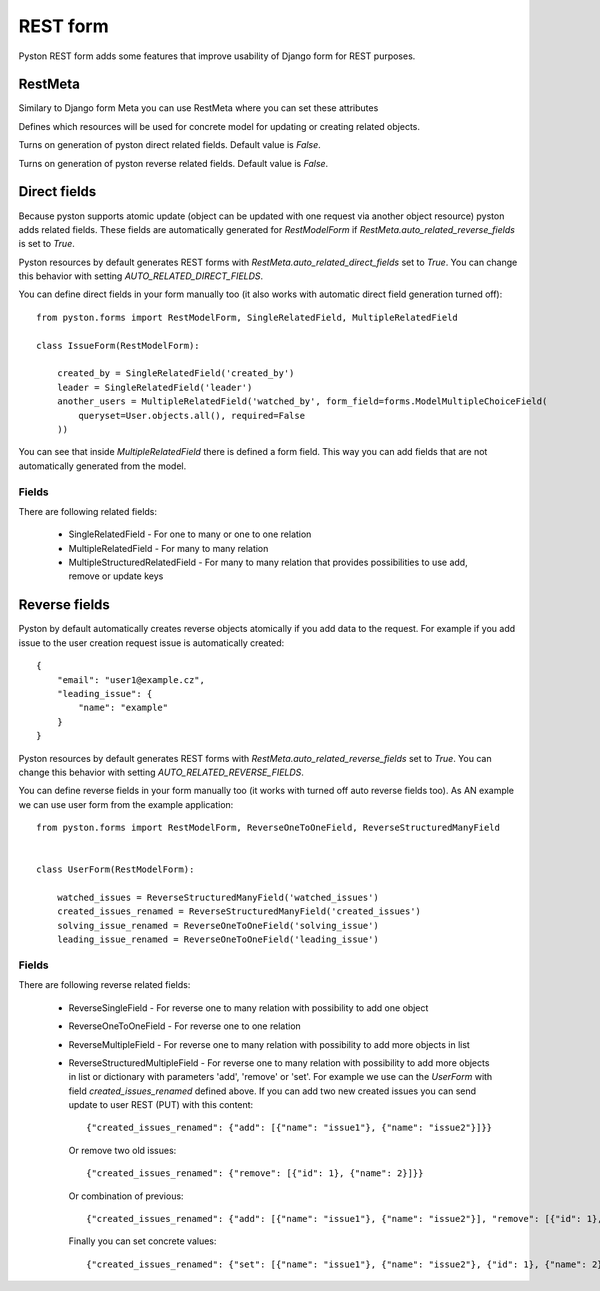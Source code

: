.. _forms:


REST form
=========

Pyston REST form adds some features that improve usability of Django form for REST purposes.


RestMeta
--------

Similary to Django form Meta you can use RestMeta where you can set these attributes

.. attribute:: RestMeta.resource_typemapper

Defines which resources will be used for concrete model for updating or creating related objects.

.. attribute:: RestMeta.auto_related_direct_fields

Turns on generation of pyston direct related fields. Default value is `False`.

.. attribute:: RestMeta.auto_related_reverse_fields

Turns on generation of pyston reverse related fields. Default value is `False`.


Direct fields
-------------

Because pyston supports atomic update (object can be updated with one request via another object resource) pyston adds related fields. These fields are automatically generated for `RestModelForm` if `RestMeta.auto_related_reverse_fields` is set to `True`.

Pyston resources by default generates REST forms with `RestMeta.auto_related_direct_fields` set to `True`. You can change this behavior with setting `AUTO_RELATED_DIRECT_FIELDS`.

You can define direct fields in your form manually too (it also works with automatic direct field generation turned off)::

    from pyston.forms import RestModelForm, SingleRelatedField, MultipleRelatedField

    class IssueForm(RestModelForm):

        created_by = SingleRelatedField('created_by')
        leader = SingleRelatedField('leader')
        another_users = MultipleRelatedField('watched_by', form_field=forms.ModelMultipleChoiceField(
            queryset=User.objects.all(), required=False
        ))


You can see that inside `MultipleRelatedField` there is defined a form field. This way you can add fields that are not automatically generated from the model.

Fields
^^^^^^

There are following related fields:

  * SingleRelatedField - For one to many or one to one relation
  * MultipleRelatedField - For many to many relation
  * MultipleStructuredRelatedField - For many to many relation that provides possibilities to use add, remove or update keys

Reverse fields
--------------

Pyston by default automatically creates reverse objects atomically if you add data to the request. For example if you add issue to the user creation request issue is automatically created::

    {
        "email": "user1@example.cz",
        "leading_issue": {
            "name": "example"
        }
    }

Pyston resources by default generates REST forms with `RestMeta.auto_related_reverse_fields` set to `True`. You can change this behavior with setting `AUTO_RELATED_REVERSE_FIELDS`.

You can define reverse fields in your form manually too (it works with turned off auto reverse fields too). As AN example we can use user form from the example application::

    from pyston.forms import RestModelForm, ReverseOneToOneField, ReverseStructuredManyField


    class UserForm(RestModelForm):

        watched_issues = ReverseStructuredManyField('watched_issues')
        created_issues_renamed = ReverseStructuredManyField('created_issues')
        solving_issue_renamed = ReverseOneToOneField('solving_issue')
        leading_issue_renamed = ReverseOneToOneField('leading_issue')

Fields
^^^^^^

There are following reverse related fields:

  * ReverseSingleField - For reverse one to many relation with possibility to add one object
  * ReverseOneToOneField - For reverse one to one relation
  * ReverseMultipleField - For reverse one to many relation with possibility to add more objects in list
  * ReverseStructuredMultipleField - For reverse one to many relation with possibility to add more objects in list or dictionary with parameters 'add', 'remove' or 'set'. For example we use can the `UserForm` with field `created_issues_renamed` defined above. If you can add two new created issues you can send update to user REST (PUT) with this content::

        {"created_issues_renamed": {"add": [{"name": "issue1"}, {"name": "issue2"}]}}

    Or remove two old issues::

        {"created_issues_renamed": {"remove": [{"id": 1}, {"name": 2}]}}

    Or combination of previous::

        {"created_issues_renamed": {"add": [{"name": "issue1"}, {"name": "issue2"}], "remove": [{"id": 1}, {"name": 2}]}}

    Finally you can set concrete values::

        {"created_issues_renamed": {"set": [{"name": "issue1"}, {"name": "issue2"}, {"id": 1}, {"name": 2}]}}

